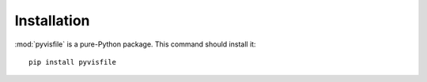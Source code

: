 .. highlight:: sh

Installation
============

:mod:`pyvisfile` is a pure-Python package. This command should install it::

    pip install pyvisfile

